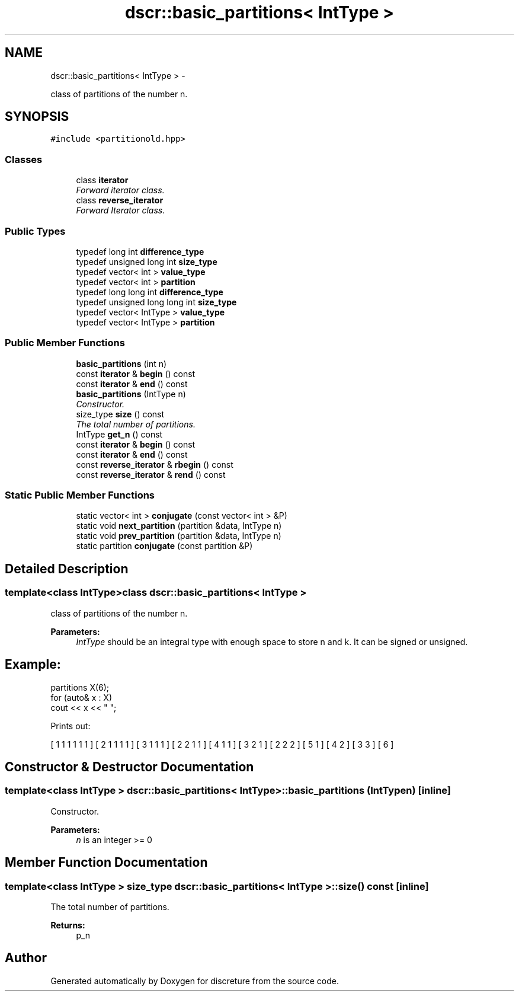 .TH "dscr::basic_partitions< IntType >" 3 "Fri Feb 26 2016" "Version 1" "discreture" \" -*- nroff -*-
.ad l
.nh
.SH NAME
dscr::basic_partitions< IntType > \- 
.PP
class of partitions of the number n\&.  

.SH SYNOPSIS
.br
.PP
.PP
\fC#include <partitionold\&.hpp>\fP
.SS "Classes"

.in +1c
.ti -1c
.RI "class \fBiterator\fP"
.br
.RI "\fIForward iterator class\&. \fP"
.ti -1c
.RI "class \fBreverse_iterator\fP"
.br
.RI "\fIForward Iterator class\&. \fP"
.in -1c
.SS "Public Types"

.in +1c
.ti -1c
.RI "typedef long int \fBdifference_type\fP"
.br
.ti -1c
.RI "typedef unsigned long int \fBsize_type\fP"
.br
.ti -1c
.RI "typedef vector< int > \fBvalue_type\fP"
.br
.ti -1c
.RI "typedef vector< int > \fBpartition\fP"
.br
.ti -1c
.RI "typedef long long int \fBdifference_type\fP"
.br
.ti -1c
.RI "typedef unsigned long long int \fBsize_type\fP"
.br
.ti -1c
.RI "typedef vector< IntType > \fBvalue_type\fP"
.br
.ti -1c
.RI "typedef vector< IntType > \fBpartition\fP"
.br
.in -1c
.SS "Public Member Functions"

.in +1c
.ti -1c
.RI "\fBbasic_partitions\fP (int n)"
.br
.ti -1c
.RI "const \fBiterator\fP & \fBbegin\fP () const "
.br
.ti -1c
.RI "const \fBiterator\fP & \fBend\fP () const "
.br
.ti -1c
.RI "\fBbasic_partitions\fP (IntType n)"
.br
.RI "\fIConstructor\&. \fP"
.ti -1c
.RI "size_type \fBsize\fP () const "
.br
.RI "\fIThe total number of partitions\&. \fP"
.ti -1c
.RI "IntType \fBget_n\fP () const "
.br
.ti -1c
.RI "const \fBiterator\fP & \fBbegin\fP () const "
.br
.ti -1c
.RI "const \fBiterator\fP & \fBend\fP () const "
.br
.ti -1c
.RI "const \fBreverse_iterator\fP & \fBrbegin\fP () const "
.br
.ti -1c
.RI "const \fBreverse_iterator\fP & \fBrend\fP () const "
.br
.in -1c
.SS "Static Public Member Functions"

.in +1c
.ti -1c
.RI "static vector< int > \fBconjugate\fP (const vector< int > &P)"
.br
.ti -1c
.RI "static void \fBnext_partition\fP (partition &data, IntType n)"
.br
.ti -1c
.RI "static void \fBprev_partition\fP (partition &data, IntType n)"
.br
.ti -1c
.RI "static partition \fBconjugate\fP (const partition &P)"
.br
.in -1c
.SH "Detailed Description"
.PP 

.SS "template<class IntType>class dscr::basic_partitions< IntType >"
class of partitions of the number n\&. 


.PP
\fBParameters:\fP
.RS 4
\fIIntType\fP should be an integral type with enough space to store n and k\&. It can be signed or unsigned\&. 
.SH "Example:"
.PP
.RE
.PP
.PP
.nf
partitions X(6);
for (auto& x : X)
    cout << x << " ";
.fi
.PP
.PP
Prints out: 
.PP
.nf
[ 1 1 1 1 1 1 ] [ 2 1 1 1 1 ] [ 3 1 1 1 ] [ 2 2 1 1 ] [ 4 1 1 ] [ 3 2 1 ] [ 2 2 2 ] [ 5 1 ] [ 4 2 ] [ 3 3 ] [ 6 ] 
.fi
.PP
 
.SH "Constructor & Destructor Documentation"
.PP 
.SS "template<class IntType > \fBdscr::basic_partitions\fP< IntType >::\fBbasic_partitions\fP (IntTypen)\fC [inline]\fP"

.PP
Constructor\&. 
.PP
\fBParameters:\fP
.RS 4
\fIn\fP is an integer >= 0 
.RE
.PP

.SH "Member Function Documentation"
.PP 
.SS "template<class IntType > size_type \fBdscr::basic_partitions\fP< IntType >::size () const\fC [inline]\fP"

.PP
The total number of partitions\&. 
.PP
\fBReturns:\fP
.RS 4
p_n 
.RE
.PP


.SH "Author"
.PP 
Generated automatically by Doxygen for discreture from the source code\&.
